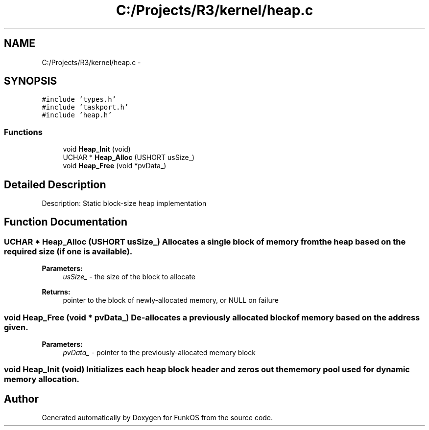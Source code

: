 .TH "C:/Projects/R3/kernel/heap.c" 3 "20 Mar 2010" "Version R3" "FunkOS" \" -*- nroff -*-
.ad l
.nh
.SH NAME
C:/Projects/R3/kernel/heap.c \- 
.SH SYNOPSIS
.br
.PP
\fC#include 'types.h'\fP
.br
\fC#include 'taskport.h'\fP
.br
\fC#include 'heap.h'\fP
.br

.SS "Functions"

.in +1c
.ti -1c
.RI "void \fBHeap_Init\fP (void)"
.br
.ti -1c
.RI "UCHAR * \fBHeap_Alloc\fP (USHORT usSize_)"
.br
.ti -1c
.RI "void \fBHeap_Free\fP (void *pvData_)"
.br
.in -1c
.SH "Detailed Description"
.PP 
Description: Static block-size heap implementation 
.SH "Function Documentation"
.PP 
.SS "UCHAR * Heap_Alloc (USHORT usSize_)"Allocates a single block of memory from the heap based on the required size (if one is available).
.PP
\fBParameters:\fP
.RS 4
\fIusSize_\fP - the size of the block to allocate 
.RE
.PP
\fBReturns:\fP
.RS 4
pointer to the block of newly-allocated memory, or NULL on failure 
.RE
.PP

.SS "void Heap_Free (void * pvData_)"De-allocates a previously allocated block of memory based on the address given.
.PP
\fBParameters:\fP
.RS 4
\fIpvData_\fP - pointer to the previously-allocated memory block 
.RE
.PP

.SS "void Heap_Init (void)"Initializes each heap block header and zeros out the memory pool used for dynamic memory allocation. 
.SH "Author"
.PP 
Generated automatically by Doxygen for FunkOS from the source code.

